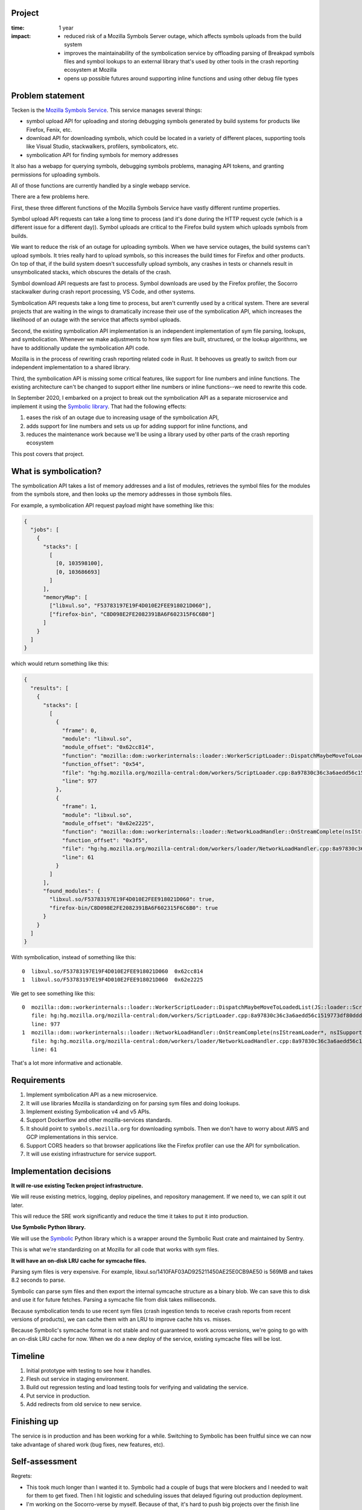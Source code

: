 .. title: Eliot: retrospective (2021)
.. slug: eliot_project_wrapup
.. date: 2021-11-15 13:10:24 UTC-05:00
.. tags: mozilla, work, eliot, socorro, tecken, story, retrospective
.. type: text


Project
=======

:time: 1 year
:impact:
    * reduced risk of a Mozilla Symbols Server outage, which affects symbols
      uploads from the build system
    * improves the maintainability of the symbolication service by offloading parsing
      of Breakpad symbols files and symbol lookups to an external library that's
      used by other tools in the crash reporting ecosystem at Mozilla
    * opens up possible futures around supporting inline functions and using
      other debug file types


Problem statement
=================

Tecken is the `Mozilla Symbols Service
<https://symbols.mozilla.org/>`_. This service manages several things:

* symbol upload API for uploading and storing debugging symbols generated by
  build systems for products like Firefox, Fenix, etc.
* download API for downloading symbols, which could be located in a variety of
  different places, supporting tools like Visual Studio, stackwalkers,
  profilers, symbolicators, etc.
* symbolication API for finding symbols for memory addresses

It also has a webapp for querying symbols, debugging symbols problems, managing
API tokens, and granting permissions for uploading symbols.

All of those functions are currently handled by a single webapp service.

There are a few problems here.

First, these three different functions of the Mozilla Symbols Service have
vastly different runtime properties.

Symbol upload API requests can take a long time to process (and it's done
during the HTTP request cycle (which is a different issue for a different
day)). Symbol uploads are critical to the Firefox build system which uploads
symbols from builds.

We want to reduce the risk of an outage for uploading symbols. When we have
service outages, the build systems can't upload symbols. It tries really hard
to upload symbols, so this increases the build times for Firefox and other
products. On top of that, if the build system doesn't successfully upload
symbols, any crashes in tests or channels result in unsymbolicated stacks, which
obscures the details of the crash.

Symbol download API requests are fast to process. Symbol downloads are used by
the Firefox profiler, the Socorro stackwalker during crash report processing,
VS Code, and other systems.

Symbolication API requests take a long time to process, but aren't currently
used by a critical system. There are several projects that are waiting in the
wings to dramatically increase their use of the symbolication API, which
increases the likelihood of an outage with the service that affects symbol
uploads.

Second, the existing symbolication API implementation is an independent
implementation of sym file parsing, lookups, and symbolication. Whenever we
make adjustments to how sym files are built, structured, or the lookup
algorithms, we have to additionally update the symbolication API code.

Mozilla is in the process of rewriting crash reporting related code in Rust. It
behooves us greatly to switch from our independent implementation to a shared
library.

Third, the symbolication API is missing some critical features, like support
for line numbers and inline functions. The existing architecture can't be
changed to support either line numbers or inline functions--we need to rewrite
this code.

In September 2020, I embarked on a project to break out the symbolication
API as a separate microservice and implement it using the `Symbolic library
<https://github.com/getsentry/symbolic>`_. That had the following effects:

1. eases the risk of an outage due to increasing usage of the symbolication API, 
2. adds support for line numbers and sets us up for adding support for inline
   functions, and
3. reduces the maintenance work because we'll be using a library used by other
   parts of the crash reporting ecosystem

This post covers that project.


.. TEASER_END

What is symbolication?
======================

The symbolication API takes a list of memory addresses and a list of modules,
retrieves the symbol files for the modules from the symbols store, and then
looks up the memory addresses in those symbols files.

For example, a symbolication API request payload might have something like
this:

.. code-block:: json

   {
     "jobs": [
       {
         "stacks": [
           [
             [0, 103598100],
             [0, 103686693]
           ]
         ],
         "memoryMap": [
           ["libxul.so", "F53783197E19F4D010E2FEE918021D060"],
           ["firefox-bin", "C8D098E2FE2082391BA6F602315F6C6B0"]
         ]
       }
     ]
   }


which would return something like this:

.. code-block:: json

   {
     "results": [
       {
         "stacks": [
           [
             {
               "frame": 0,
               "module": "libxul.so",
               "module_offset": "0x62cc814",
               "function": "mozilla::dom::workerinternals::loader::WorkerScriptLoader::DispatchMaybeMoveToLoadedList(JS::loader::ScriptLoadRequest*)",
               "function_offset": "0x54",
               "file": "hg:hg.mozilla.org/mozilla-central:dom/workers/ScriptLoader.cpp:8a97830c36c3a6aedd56c1519773df80ddd68f9c",
               "line": 977
             },
             {
               "frame": 1,
               "module": "libxul.so",
               "module_offset": "0x62e2225",
               "function": "mozilla::dom::workerinternals::loader::NetworkLoadHandler::OnStreamComplete(nsIStreamLoader*, nsISupports*, nsresult, unsigned int, unsigned char const*)",
               "function_offset": "0x3f5",
               "file": "hg:hg.mozilla.org/mozilla-central:dom/workers/loader/NetworkLoadHandler.cpp:8a97830c36c3a6aedd56c1519773df80ddd68f9c",
               "line": 61
             }
           ]
         ],
         "found_modules": {
           "libxul.so/F53783197E19F4D010E2FEE918021D060": true,
           "firefox-bin/C8D098E2FE2082391BA6F602315F6C6B0": true
         }
       }
     ]
   }

With symbolication, instead of something like this::

    0  libxul.so/F53783197E19F4D010E2FEE918021D060  0x62cc814
    1  libxul.so/F53783197E19F4D010E2FEE918021D060  0x62e2225

We get to see something like this::

    0  mozilla::dom::workerinternals::loader::WorkerScriptLoader::DispatchMaybeMoveToLoadedList(JS::loader::ScriptLoadRequest*)
       file: hg:hg.mozilla.org/mozilla-central:dom/workers/ScriptLoader.cpp:8a97830c36c3a6aedd56c1519773df80ddd68f9c
       line: 977
    1  mozilla::dom::workerinternals::loader::NetworkLoadHandler::OnStreamComplete(nsIStreamLoader*, nsISupports*, nsresult, unsigned int, unsigned char const*)
       file: hg:hg.mozilla.org/mozilla-central:dom/workers/loader/NetworkLoadHandler.cpp:8a97830c36c3a6aedd56c1519773df80ddd68f9c
       line: 61

That's a lot more informative and actionable.


Requirements
============

1. Implement symbolication API as a new microservice.
2. It will use libraries Mozilla is standardizing on for parsing sym files and
   doing lookups.
3. Implement existing Symbolication v4 and v5 APIs.
4. Support Dockerflow and other mozilla-services standards.
5. It should point to ``symbols.mozilla.org`` for downloading symbols. Then
   we don't have to worry about AWS and GCP implementations in this service.
6. Support CORS headers so that browser applications like the Firefox profiler
   can use the API for symbolication.
7. It will use existing infrastructure for service support.


Implementation decisions
========================

**It will re-use existing Tecken project infrastructure.**

We will reuse existing metrics, logging, deploy pipelines, and repository
management. If we need to, we can split it out later.

This will reduce the SRE work significantly and reduce the time it takes to put
it into production.

**Use Symbolic Python library.**

We will use the `Symbolic <https://github.com/getsentry/symbolic>`__ Python
library which is a wrapper around the Symbolic Rust crate and maintained by
Sentry.

This is what we're standardizing on at Mozilla for all code that works with sym
files.

**It will have an on-disk LRU cache for symcache files.**

Parsing sym files is very expensive. For example,
libxul.so/1410FAF03AD925211450AE25E0CB9AE50 is 569MB and takes 8.2 seconds to
parse.

Symbolic can parse sym files and then export the internal symcache structure as
a binary blob. We can save this to disk and use it for future fetches. Parsing
a symcache file from disk takes milliseconds.

Because symbolication tends to use recent sym files (crash ingestion tends to
receive crash reports from recent versions of products), we can cache them with
an LRU to improve cache hits vs. misses.

Because Symbolic's symcache format is not stable and not guaranteed to work
across versions, we're going to go with an on-disk LRU cache for now. When we
do a new deploy of the service, existing symcache files will be lost.


Timeline
========

1. Initial prototype with testing to see how it handles.
2. Flesh out service in staging environment.
3. Build out regression testing and load testing tools for verifying and
   validating the service.
4. Put service in production.
5. Add redirects from old service to new service.


Finishing up
============

The service is in production and has been working for a while. Switching to
Symbolic has been fruitful since we can now take advantage of shared work (bug
fixes, new features, etc).


Self-assessment
===============

Regrets:

* This took much longer than I wanted it to. Symbolic had a couple of bugs that
  were blockers and I needed to wait for them to get fixed. Then I hit logistic
  and scheduling issues that delayed figuring out production deployment.

* I'm working on the Socorro-verse by myself. Because of that, it's hard to
  push big projects over the finish line because I'm often juggling multiple
  projects.

Contents:

* I feel good about the job I did prototyping, figuring out the bounds of the
  project, building a project plan, building the service, working through
  infrastructure decisions, testing, verifying, validating, figuring out
  migration, and getting it into production. It's a lot of different kinds of
  roles.

* This was a big win project-wise. Finishing this project unblocks several
  other projects at Mozilla including symbolicating and generating crash
  signatures for crash pings. That has the potential to tell us a lot more about
  what's going on crash-wise for our users, including illuminating crashes that
  we can't otherwise see evidence of because they don't result in a crash
  report.

* Switching to Symbolic is a big win--it parses sym files faster than our
  independent implementation. Further, it allowed us to add support for
  file and line numbers trivially.


Thanks!
=======

Thank you to everyone involved: Gabriele, Markus, Aria, Mark, and Jason.
